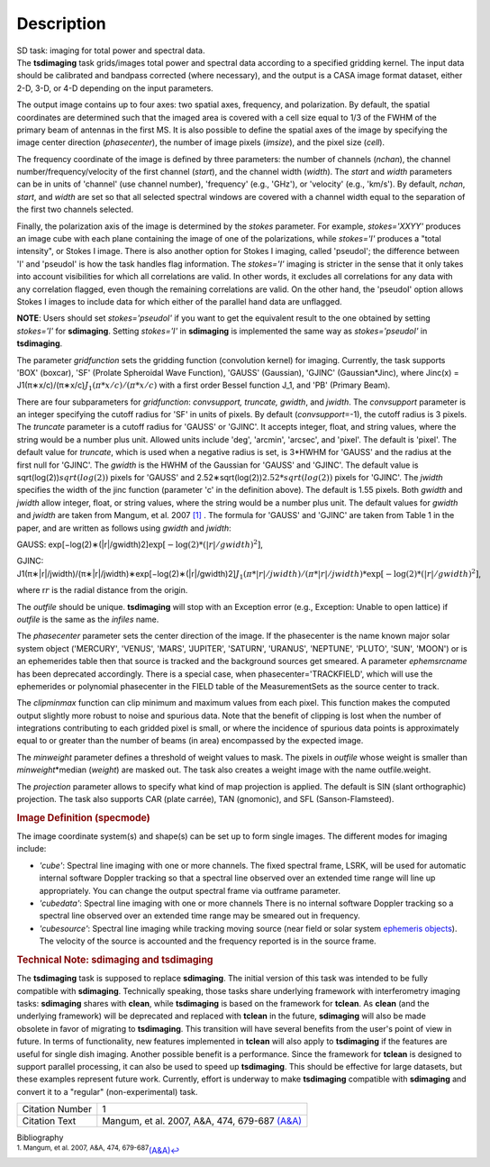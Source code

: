.. container::
   :name: viewlet-above-content-title

Description
===========

.. container::
   :name: viewlet-below-content-title

.. container:: documentDescription description

   SD task: imaging for total power and spectral data.

.. container:: section
   :name: viewlet-above-content-body

.. container:: section
   :name: content-core

   .. container::
      :name: parent-fieldname-text

      The **tsdimaging** task grids/images total power and spectral data
      according to a specified gridding kernel. The input data should be
      calibrated and bandpass corrected (where necessary), and the
      output is a CASA image format dataset, either 2-D, 3-D, or 4-D
      depending on the input parameters.

      The output image contains up to four axes: two spatial axes,
      frequency, and polarization. By default, the spatial coordinates
      are determined such that the imaged area is covered with a cell
      size equal to 1/3 of the FWHM of the primary beam of antennas in
      the first MS. It is also possible to define the spatial axes of
      the image by specifying the image center direction
      (*phasecenter*), the number of image pixels (*imsize*), and the
      pixel size (*cell*).

      The frequency coordinate of the image is defined by three
      parameters: the number of channels (*nchan*), the channel
      number/frequency/velocity of the first channel (*start*), and the
      channel width (*width*). The *start* and *width* parameters can be
      in units of 'channel' (use channel number), 'frequency' (e.g.,
      'GHz'), or 'velocity' (e.g., 'km/s'). By default, *nchan*,
      *start*, and *width* are set so that all selected spectral windows
      are covered with a channel width equal to the separation of the
      first two channels selected.

      Finally, the polarization axis of the image is determined by the
      *stokes* parameter. For example, *stokes='XXYY'* produces an image
      cube with each plane containing the image of one of the
      polarizations, while *stokes='I'* produces a "total intensity", or
      Stokes I image. There is also another option for Stokes I imaging,
      called 'pseudoI'; the difference between 'I' and 'pseudoI' is how
      the task handles flag information. The *stokes='I'* imaging is
      stricter in the sense that it only takes into account visibilities
      for which all correlations are valid. In other words, it excludes
      all correlations for any data with any correlation flagged, even
      though the remaining correlations are valid. On the other hand,
      the 'pseudoI' option allows Stokes I images to include data for
      which either of the parallel hand data are unflagged.

      .. container:: info-box

         **NOTE**: Users should set *stokes='pseudoI'* if you want to
         get the equivalent result to the one obtained by setting
         *stokes='I'* for **sdimaging**. Setting *stokes='I'* in
         **sdimaging** is implemented the same way as *stokes='pseudoI'*
         in **tsdimaging**.

      The parameter *gridfunction* sets the gridding function
      (convolution kernel) for imaging. Currently, the task supports
      'BOX' (boxcar), 'SF' (Prolate Spheroidal Wave Function), 'GAUSS'
      (Gaussian), 'GJINC' (Gaussian*Jinc), where Jinc(x) =
      J1(π∗x/c)/(π∗x/c)\ :math:`J_1(π*x/c)/(π*x/c)` with a first order
      Bessel function J_1, and 'PB' (Primary Beam).

      There are four subparameters for *gridfunction*: *convsupport,
      truncate, gwidth*, and *jwidth*. The *convsupport* parameter is an
      integer specifying the cutoff radius for 'SF' in units of pixels.
      By default (*convsupport*\ =-1), the cutoff radius is 3 pixels.
      The *truncate* parameter is a cutoff radius for 'GAUSS' or
      'GJINC'. It accepts integer, float, and string values, where the
      string would be a number plus unit. Allowed units include 'deg',
      'arcmin', 'arcsec', and 'pixel'. The default is 'pixel'. The
      default value for *truncate*, which is used when a negative radius
      is set, is 3*HWHM for 'GAUSS' and the radius at the first null for
      'GJINC'. The *gwidth* is the HWHM of the Gaussian for 'GAUSS' and
      'GJINC'. The default value is sqrt(log(2))\ :math:`sqrt(log(2))`
      pixels for 'GAUSS' and
      2.52∗sqrt(log(2))\ :math:`2.52*sqrt(log(2))` pixels for 'GJINC'.
      The *jwidth* specifies the width of the jinc function (parameter
      'c' in the definition above). The default is 1.55 pixels. Both
      *gwidth* and *jwidth* allow integer, float, or string values,
      where the string would be a number plus unit. The default values
      for *gwidth* and *jwidth* are taken from Mangum, et al. 2007
      `[1] <#cit1>`__ . The formula for 'GAUSS' and 'GJINC' are taken
      from Table 1 in the paper, and are written as follows using
      *gwidth* and *jwidth*:

      GAUSS:
      exp[−log(2)∗(\|r\|/gwidth)2]\ :math:`\exp[-\log(2)*(|r|/gwidth)^2]`,

      GJINC:
      J1(π∗\|r\|/jwidth)/(π∗\|r\|/jwidth)∗exp[−log(2)∗(\|r\|/gwidth)2]\ :math:`J_1(π*|r|/jwidth)/(π*|r|/jwidth)* \exp[-\log(2)*(|r|/gwidth)^2]`,

      where r\ :math:`r` is the radial distance from the origin. 

      The *outfile* should be unique. **tsdimaging** will stop with an
      Exception error (e.g., Exception: Unable to open lattice) if
      *outfile* is the same as the *infiles* name.

      The *phasecenter* parameter sets the center direction of the
      image. If the phasecenter is the name known major solar system
      object ('MERCURY', 'VENUS', 'MARS', 'JUPITER', 'SATURN', 'URANUS',
      'NEPTUNE', 'PLUTO', 'SUN', 'MOON') or is an ephemerides table then
      that source is tracked and the background sources get smeared. A
      parameter *ephemsrcname* has been deprecated accordingly. There is
      a special case, when phasecenter='TRACKFIELD', which will use the
      ephemerides or polynomial phasecenter in the FIELD table of the
      MeasurementSets as the source center to track.

      The *clipminmax* function can clip minimum and maximum values from
      each pixel. This function makes the computed output slightly more
      robust to noise and spurious data. Note that the benefit of
      clipping is lost when the number of integrations contributing to
      each gridded pixel is small, or where the incidence of spurious
      data points is approximately equal to or greater than the number
      of beams (in area) encompassed by the expected image.

      The *minweight* parameter defines a threshold of weight values to
      mask. The pixels in *outfile* whose weight is smaller than
      *minweight*\ \*median (*weight*) are masked out. The task also
      creates a weight image with the name outfile.weight.

      The *projection* parameter allows to specify what kind of map
      projection is applied. The default is SIN (slant orthographic)
      projection. The task also supports CAR (plate carrée), TAN
      (gnomonic), and SFL (Sanson-Flamsteed). 

      .. rubric:: Image Definition (specmode)
         :name: image-definition-specmode

      The image coordinate system(s) and shape(s) can be set up to form
      single images. The different modes for imaging include:

      -  *'cube'*: Spectral line imaging with one or more channels. The
         fixed spectral frame, LSRK, will be used for automatic internal
         software Doppler tracking so that a spectral line observed over
         an extended time range will line up appropriately. You can
         change the output spectral frame via outframe parameter.
      -  *'cubedata'*: Spectral line imaging with one or more channels
         There is no internal software Doppler tracking so a spectral
         line observed over an extended time range may be smeared out in
         frequency.
      -  *'cubesource'*: Spectral line imaging while tracking moving
         source (near field or solar system `ephemeris
         objects <https://casa.nrao.edu/casadocs-devel/stable/calibration-and-visibility-data/ephemeris-data>`__).
         The velocity of the source is accounted and the frequency
         reported is in the source frame.

      .. rubric:: Technical Note: sdimaging and tsdimaging
         :name: technical-note-sdimaging-and-tsdimaging

      The **tsdimaging** task is supposed to replace **sdimaging**. The
      initial version of this task was intended to be fully compatible
      with **sdimaging**. Technically speaking, those tasks share
      underlying framework with interferometry imaging
      tasks: **sdimaging** shares with **clean**, while **tsdimaging**
      is based on the framework for **tclean**. As **clean** (and the
      underlying framework) will be deprecated and replaced with
      **tclean** in the future, **sdimaging** will also be made
      obsolete in favor of migrating to **tsdimaging**. This transition
      will have several benefits from the user's point of view in
      future. In terms of functionality, new features implemented in
      **tclean** will also apply to **tsdimaging** if the features are
      useful for single dish imaging. Another possible benefit is a
      performance. Since the framework for **tclean** is designed to
      support parallel processing, it can also be used to speed up
      **tsdimaging**. This should be effective for large datasets, but
      these examples represent future work. Currently, effort is
      underway to make **tsdimaging** compatible with **sdimaging** and
      convert it to a "regular" (non-experimental) task.

      +-----------------+---------------------------------------------------+
      | Citation Number | 1                                                 |
      +-----------------+---------------------------------------------------+
      | Citation Text   | Mangum, et al. 2007, A&A, 474, 679-687            |
      |                 | `(A&A) <http://www.aa                             |
      |                 | nda.org/articles/aa/pdf/2007/41/aa7811-07.pdf>`__ |
      +-----------------+---------------------------------------------------+

   .. container::
      :name: citation-container

      .. container::
         :name: citation-title

         Bibliography

      .. container::

         :sup:`1. Mangum, et al. 2007, A&A, 474,
         679-687`\ `(A&A) <http://www.aanda.org/articles/aa/pdf/2007/41/aa7811-07.pdf>`__\ `↩ <#ref-cit1>`__

.. container:: section
   :name: viewlet-below-content-body
